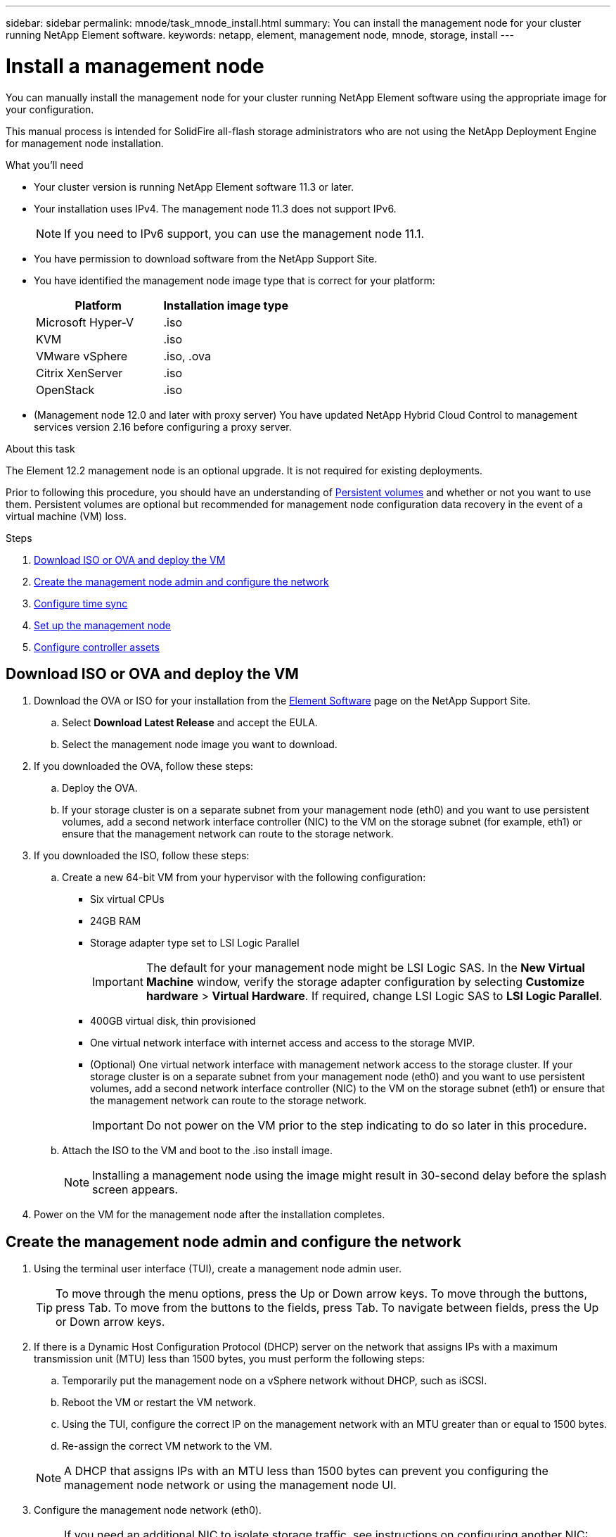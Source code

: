 ---
sidebar: sidebar
permalink: mnode/task_mnode_install.html
summary: You can install the management node for your cluster running NetApp Element software.
keywords: netapp, element, management node, mnode, storage, install
---

= Install a management node

:hardbreaks:
:nofooter:
:icons: font
:linkattrs:
:imagesdir: ../media/

[.lead]
You can manually install the management node for your cluster running NetApp Element software using the appropriate image for your configuration.

This manual process is intended for SolidFire all-flash storage administrators who are not using the NetApp Deployment Engine for management node installation.

.What you'll need

* Your cluster version is running NetApp Element software 11.3 or later.
* Your installation uses IPv4. The management node 11.3 does not support IPv6.
+
NOTE: If you need to IPv6 support, you can use the management node 11.1.

* You have permission to download software from the NetApp Support Site.
* You have identified the management node image type that is correct for your platform:
+
[cols=2*,options="header",cols="30,30"]
|===
| Platform
| Installation image type
| Microsoft Hyper-V | .iso
| KVM | .iso
| VMware vSphere | .iso, .ova
| Citrix XenServer | .iso
| OpenStack | .iso
|===

* (Management node 12.0 and later with proxy server) You have updated NetApp Hybrid Cloud Control to management services version 2.16 before configuring a proxy server.

.About this task
The Element 12.2 management node is an optional upgrade. It is not required for existing deployments.

Prior to following this procedure, you should have an understanding of link:../concepts/concept_solidfire_concepts_volumes.html#persistent-volumes[Persistent volumes] and whether or not you want to use them. Persistent volumes are optional but recommended for management node configuration data recovery in the event of a virtual machine (VM) loss.

.Steps
. <<Download ISO or OVA and deploy the VM>>
. <<create_mnode_admin,Create the management node admin and configure the network>>
. <<Configure time sync>>
. <<Set up the management node>>
. <<Configure controller assets>>

== Download ISO or OVA and deploy the VM

. Download the OVA or ISO for your installation from the link:https://mysupport.netapp.com/site/products/all/details/element-software/downloads-tab[Element Software^] page on the NetApp Support Site.
.. Select *Download Latest Release* and accept the EULA.
.. Select the management node image you want to download.
. If you downloaded the OVA, follow these steps:
.. Deploy the OVA.
.. If your storage cluster is on a separate subnet from your management node (eth0) and you want to use persistent volumes, add a second network interface controller (NIC) to the VM on the storage subnet (for example, eth1) or ensure that the management network can route to the storage network.
. If you downloaded the ISO, follow these steps:
.. Create a new 64-bit VM from your hypervisor with the following configuration:
+
* Six virtual CPUs
* 24GB RAM
* Storage adapter type set to LSI Logic Parallel
+
IMPORTANT: The default for your management node might be LSI Logic SAS. In the *New Virtual Machine* window, verify the storage adapter configuration by selecting *Customize hardware* > *Virtual Hardware*. If required, change LSI Logic SAS to *LSI Logic Parallel*.

* 400GB virtual disk, thin provisioned
* One virtual network interface with internet access and access to the storage MVIP.
* (Optional) One virtual network interface with management network access to the storage cluster. If your storage cluster is on a separate subnet from your management node (eth0) and you want to use persistent volumes, add a second network interface controller (NIC) to the VM on the storage subnet (eth1) or ensure that the management network can route to the storage network.
+
IMPORTANT: Do not power on the VM prior to the step indicating to do so later in this procedure.

.. Attach the ISO to the VM and boot to the .iso install image.
+
NOTE: Installing a management node using the image might result in 30-second delay before the splash screen appears.

. Power on the VM for the management node after the installation completes.

[[create_mnode_admin]]
== Create the management node admin and configure the network

. Using the terminal user interface (TUI), create a management node admin user.
+
TIP: To move through the menu options, press the Up or Down arrow keys. To move through the buttons, press Tab. To move from the buttons to the fields, press Tab. To navigate between fields, press the Up or Down arrow keys.

. If there is a Dynamic Host Configuration Protocol (DHCP) server on the network that assigns IPs with a maximum transmission unit (MTU) less than 1500 bytes, you must perform the following steps:

.. Temporarily put the management node on a vSphere network without DHCP, such as iSCSI.
.. Reboot the VM or restart the VM network.
.. Using the TUI, configure the correct IP on the management network with an MTU greater than or equal to 1500 bytes.
.. Re-assign the correct VM network to the VM.

+
NOTE: A DHCP that assigns IPs with an MTU less than 1500 bytes can prevent you configuring the management node network or using the management node UI.

. Configure the management node network (eth0).
+
NOTE: If you need an additional NIC to isolate storage traffic, see instructions on configuring another NIC: link:task_mnode_install_add_storage_NIC.html[Configure a storage Network Interface Controller (NIC)].

== Configure time sync

. Ensure time is synced between the management node and the storage cluster using NTP:

NOTE: Starting with Element 12.3.1, substeps (a) to (e) are performed automatically. For management node 12.3.1, proceed to <<substep_f_install_config_time_sync,substep (f)>> to complete the time sync configuration.

.. Log in to the management node using SSH or the console provided by your hypervisor.
.. Stop NTPD:
+
----
sudo service ntpd stop
----

.. Edit the NTP configuration file `/etc/ntp.conf`:
...	Comment out the default servers (`server 0.gentoo.pool.ntp.org`) by adding a `#` in front of each.
...	Add a new line for each default time server you want to add. The default time servers must be the same NTP servers used on the storage cluster that you will use in a link:task_mnode_install.html#set-up-the-management-node[later step].
+
----
vi /etc/ntp.conf

#server 0.gentoo.pool.ntp.org
#server 1.gentoo.pool.ntp.org
#server 2.gentoo.pool.ntp.org
#server 3.gentoo.pool.ntp.org
server <insert the hostname or IP address of the default time server>
----

...	Save the configuration file when complete.
.. Force an NTP sync with the newly added server.
+
----
sudo ntpd -gq
----

.. Restart NTPD.
+
----
sudo service ntpd start
----

.. [[substep_f_install_config_time_sync]]Disable time synchronization with host via the hypervisor (the following is a VMware example):
+
NOTE: If you deploy the mNode in a hypervisor environment other than VMware, for example, from the .iso image in an Openstack environment, refer to the hypervisor documentation for the equivalent commands.

...	Disable periodic time synchronization:
+
----
vmware-toolbox-cmd timesync disable
----

...	Display and confirm the current status of the service:
+
----
vmware-toolbox-cmd timesync status
----
...	In vSphere, verify that the `Synchronize guest time with host` box is un-checked in the VM options.
+
NOTE: Do not enable this option if you make future changes to the VM.

NOTE: Do not edit the NTP after you complete the time sync configuration because it affects the NTP when you run the link:task_mnode_install.html#set-up-the-management-node[setup command] on the management node.

== Set up the management node

. Configure and run the management node setup command:
+
NOTE: You will be prompted to enter passwords in a secure prompt. If your cluster is behind a proxy server, you must configure the proxy settings so you can reach a public network.

+
----
/sf/packages/mnode/setup-mnode --mnode_admin_user [username] --storage_mvip [mvip] --storage_username [username] --telemetry_active [true]
----

.. Replace the value in [ ] brackets (including the brackets) for each of the following required parameters:
+
NOTE: The abbreviated form of the command name is in parentheses ( ) and can be substituted for the full name.

+
* *--mnode_admin_user (-mu) [username]*: The username for the management node administrator account. This is likely to be the username for the user account you used to log into the management node.
* *--storage_mvip (-sm) [MVIP address]*: The management virtual IP address (MVIP) of the storage cluster running Element software. Configure the management node with the same storage cluster that you used during link:task_mnode_install.html#configure-time-sync[NTP servers configuration].
* *--storage_username (-su) [username]*: The storage cluster administrator username for the cluster specified by the `--storage_mvip` parameter.
* *--telemetry_active (-t) [true]*: Retain the value true that enables data collection for analytics by Active IQ.
.. (Optional): Add Active IQ endpoint parameters to the command:
+
* *--remote_host (-rh) [AIQ_endpoint]*: The endpoint where Active IQ telemetry data is sent to be processed. If the parameter is not included, the default endpoint is used.
.. (Recommended): Add the following persistent volume parameters. Do not modify or delete the account and volumes created for persistent volumes functionality or a loss in management capability will result.
* *--use_persistent_volumes (-pv) [true/false, default: false]*: Enable or disable persistent volumes. Enter the value true to enable persistent volumes functionality.
* *--persistent_volumes_account (-pva) [account_name]*: If `--use_persistent_volumes` is set to true, use this parameter and enter the storage account name that will be used for persistent volumes.
+
NOTE: Use a unique account name for persistent volumes that is different from any existing account name on the cluster. It is critically important to keep the account for persistent volumes separate from the rest of your environment.

+
* *--persistent_volumes_mvip (-pvm) [mvip]*: Enter the management virtual IP address (MVIP) of the storage cluster running Element software that will be used with persistent volumes. This is only required if multiple storage clusters are managed by the management node. If multiple clusters are not managed, the default cluster MVIP will be used.
.. Configure a proxy server:
* *--use_proxy (-up) [true/false, default: false]*: Enable or disable the use of the proxy. This parameter is required to configure a proxy server.
* *--proxy_hostname_or_ip (-pi) [host]*: The proxy hostname or IP. This is required if you want to use a proxy. If you specify this, you will be prompted to input `--proxy_port`.
* *--proxy_username (-pu) [username]*: The proxy username. This parameter is optional.
* *--proxy_password (-pp) [password]*: The proxy password. This parameter is optional.
* *--proxy_port (-pq) [port, default: 0]*: The proxy port. If you specify this, you will be prompted to input the proxy host name or IP (`--proxy_hostname_or_ip`).
* *--proxy_ssh_port (-ps) [port, default: 443]*: The SSH proxy port. This defaults to port 443.
.. (Optional) Use parameter help if you need additional information about each parameter:
+
* *--help (-h)*: Returns information about each parameter. Parameters are defined as required or optional based on initial deployment. Upgrade and redeployment parameter requirements might vary.
.. Run the `setup-mnode` command.

== Configure controller assets

. Locate the installation ID:
.. From a browser, log into the management node REST API UI:
.. Go to the storage MVIP and log in. This action causes the certificate to be accepted for the next step.
.. Open the inventory service REST API UI on the management node:
+
----
https://<ManagementNodeIP>/inventory/1/
----
.. Select *Authorize* and complete the following:
... Enter the cluster user name and password.
... Enter the client ID as `mnode-client`.
... Select *Authorize* to begin a session.
.. From the REST API UI, select *GET ​/installations*.
.. Select *Try it out*.
.. Select *Execute*.
.. From the code 200 response body, copy and save the `id` for the installation for use in a later step.
+
Your installation has a base asset configuration that was created during installation or upgrade.

. Add a vCenter controller asset for NetApp Hybrid Cloud Control to the management node known assets:
.. Access the mnode service API UI on the management node by entering the management node IP address followed by `/mnode`:
+
----
https://<ManagementNodeIP>/mnode
----

.. Select *Authorize* or any lock icon and complete the following:
... Enter the cluster user name and password.
... Enter the client ID as `mnode-client`.
... Select *Authorize* to begin a session.
... Close the window.
.. Select *POST /assets/{asset_id}/controllers* to add a controller sub-asset.
+
NOTE: It is recommended that you create a new NetApp HCC role in vCenter to add a controller sub-asset. This new NetApp HCC role will limit the management node services view to NetApp-only assets. See link:task_mnode_create_netapp_hcc_role_vcenter.html[Create a NetApp HCC role in vCenter].

.. Select *Try it out*.
.. Enter the parent base asset ID you copied to your clipboard in the *asset_id* field.
.. Enter the required payload values with type `vCenter` and vCenter credentials.
.. Select *Execute*.

[discrete]
== Find more Information
* link:../concepts/concept_solidfire_concepts_volumes.html#persistent-volumes[Persistent volumes]
* link:task_mnode_add_assets.html[Add a controller asset to the management node]
* link:task_mnode_install_add_storage_NIC.html[Configure a storage NIC]
* https://docs.netapp.com/us-en/vcp/index.html[NetApp Element Plug-in for vCenter Server^]
* https://www.netapp.com/data-storage/solidfire/documentation[SolidFire and Element Resources page^]

